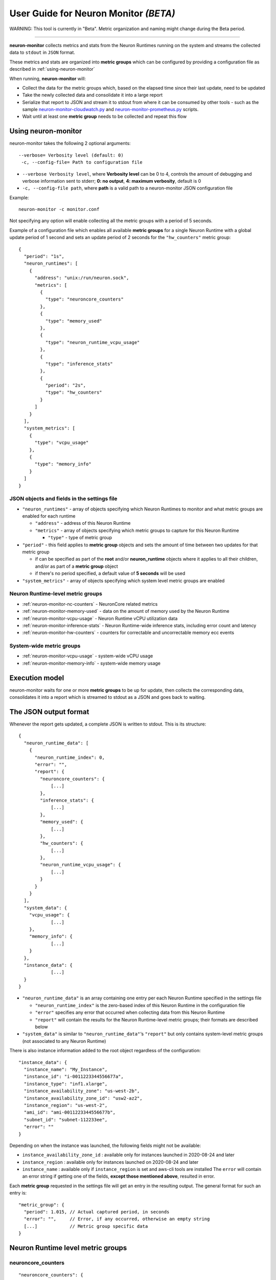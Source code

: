 .. _neuron-monitor-ug:

User Guide for Neuron Monitor *(BETA)*
======================================

WARNING: This tool is currently in "Beta". Metric organization and
naming might change during the Beta period.

--------------

**neuron-monitor** collects metrics and stats from the Neuron Runtimes
running on the system and streams the collected data to ``stdout`` in
``JSON`` format.

These metrics and stats are organized into **metric groups** which can
be configured by providing a configuration file as described in :ref:`using-neuron-monitor`

When running, **neuron-monitor** will:

-  Collect the data for the metric groups which, based on the elapsed
   time since their last update, need to be updated
-  Take the newly collected data and consolidate it into a large report
-  Serialize that report to JSON and stream it to stdout from where it
   can be consumed by other tools - such as the sample
   `neuron-monitor-cloudwatch.py <#neuron-monitor-cloudwatchpy>`__ and
   `neuron-monitor-prometheus.py <#neuron-monitor-prometheuspy>`__
   scripts.
-  Wait until at least one **metric group** needs to be collected and
   repeat this flow

.. _using-neuron-monitor:

Using neuron-monitor
--------------------

neuron-monitor takes the following 2 optional arguments:

::

   --verbose= Verbosity level (default: 0)
    -c, --config-file= Path to configuration file

-  ``--verbose Verbosity level``, where **Verbosity level** can be 0 to
   4, controls the amount of debugging and verbose information sent to
   stderr; **0: no output**, **4: maximum verbosity**, default is 0

-  ``-c, --config-file path``, where **path** is a valid path to a
   neuron-monitor JSON configuration file

Example:

::

   neuron-monitor -c monitor.conf

Not specifying any option will enable collecting all the metric groups
with a period of 5 seconds.

Example of a configuration file which enables all available **metric
groups** for a single Neuron Runtime with a global update period of 1
second and sets an update period of 2 seconds for the ``"hw_counters"``
metric group:

::

   {
     "period": "1s",
     "neuron_runtimes": [
       {
         "address": "unix:/run/neuron.sock",
         "metrics": [
           {
             "type": "neuroncore_counters"
           },
           {
             "type": "memory_used"
           },
           {
             "type": "neuron_runtime_vcpu_usage"
           },
           {
             "type": "inference_stats"
           },
           {
             "period": "2s",
             "type": "hw_counters"
           }
         ]
       }
     ],
     "system_metrics": [
       {
         "type": "vcpu_usage"
       },
       {
         "type": "memory_info"
       }
     ]
   }

JSON objects and fields in the settings file
~~~~~~~~~~~~~~~~~~~~~~~~~~~~~~~~~~~~~~~~~~~~

-  ``"neuron_runtimes"`` - array of objects specifying which Neuron
   Runtimes to monitor and what metric groups are enabled for each
   runtime

   -  ``"address"`` - address of this Neuron Runtime
   -  ``"metrics"`` - array of objects specifying which metric groups to
      capture for this Neuron Runtime

      -  ``"type"`` - type of metric group

-  ``"period"`` - this field applies to **metric group** objects and
   sets the amount of time between two updates for that metric group

   -  if can be specified as part of the **root** and/or
      **neuron_runtime** objects where it applies to all their children,
      and/or as part of a **metric group** object
   -  if there's no period specified, a default value of **5 seconds**
      will be used

-  ``"system_metrics"`` - array of objects specifying which system level
   metric groups are enabled

Neuron Runtime-level metric groups
~~~~~~~~~~~~~~~~~~~~~~~~~~~~~~~~~~



-  :ref:`neuron-monitor-nc-counters` - NeuronCore related metrics
-  :ref:`neuron-monitor-memory-used` - data on the amount of memory used
   by the Neuron Runtime
-  :ref:`neuron-monitor-vcpu-usage` - Neuron Runtime vCPU
   utilization data
-  :ref:`neuron-monitor-inference-stats` - Neuron Runtime-wide inference
   stats, including error count and latency
-  :ref:`neuron-monitor-hw-counters` - counters for correctable and
   uncorrectable memory ecc events

System-wide metric groups
~~~~~~~~~~~~~~~~~~~~~~~~~

-  :ref:`neuron-monitor-vcpu-usage` - system-wide vCPU usage
-  :ref:`neuron-monitor-memory-info` - system-wide memory usage
 

Execution model
---------------

|image|

neuron-monitor waits for one or more **metric groups** to be up for
update, then collects the corresponding data, consolidates it into a
report which is streamed to stdout as a JSON and goes back to waiting.

The JSON output format
----------------------

Whenever the report gets updated, a complete JSON is written to stdout.
This is its structure:

::

   {
     "neuron_runtime_data": [
       {
         "neuron_runtime_index": 0,
         "error": "",
         "report": {
           "neuroncore_counters": {
               [...]
           },
           "inference_stats": {
               [...]
           },
           "memory_used": {
               [...]
           },
           "hw_counters": {
               [...]
           },
           "neuron_runtime_vcpu_usage": {
               [...]
           }
         }
       }
     ],
     "system_data": {
       "vcpu_usage": {
               [...]
       },
       "memory_info": {
               [...]
       }
     },
     "instance_data": {
               [...]
     }
   }

-  ``"neuron_runtime_data"`` is an array containing one entry per each
   Neuron Runtime specified in the settings file

   -  ``"neuron_runtime_index"`` is the zero-based index of this Neuron
      Runtime in the configuration file
   -  ``"error"`` specifies any error that occurred when collecting data
      from this Neuron Runtime
   -  ``"report"`` will contain the results for the Neuron Runtime-level
      metric groups; their formats are described below

-  ``"system_data"`` is similar to ``"neuron_runtime_data"``\ ‘s
   ``"report"`` but only contains system-level metric groups (not
   associated to any Neuron Runtime)

There is also instance information added to the root object regardless
of the configuration:

::

     "instance_data": {
       "instance_name": "My_Instance",
       "instance_id": "i-0011223344556677a",
       "instance_type": "inf1.xlarge",
       "instance_availability_zone": "us-west-2b",
       "instance_availability_zone_id": "usw2-az2",
       "instance_region": "us-west-2",
       "ami_id": "ami-0011223344556677b",
       "subnet_id": "subnet-112233ee",
       "error": ""
     }

Depending on when the instance was launched, the following fields might
not be available:

-  ``instance_availability_zone_id`` : available only for instances
   launched in 2020-08-24 and later
-  ``instance_region`` : available only for instances launched on
   2020-08-24 and later
-  ``instance_name`` : available only if ``instance_region`` is set and
   aws-cli tools are installed The ``error`` will contain an error
   string if getting one of the fields, **except those mentioned
   above**, resulted in error.

Each **metric group** requested in the settings file will get an entry
in the resulting output. The general format for such an entry is:

::

   "metric_group": {
     "period": 1.015, // Actual captured period, in seconds
     "error": "",     // Error, if any occurred, otherwise an empty string
     [...]            // Metric group specific data
   }

.. _runtime-level-metric-groups-1:

Neuron Runtime level metric groups
----------------------------------

.. _neuron-monitor-nc-counters:

neuroncore_counters
~~~~~~~~~~~~~~~~~~~~~

::

           "neuroncore_counters": {
             "period": 1.000113182,
             "neuroncores_in_use": {
               "0": {
                 "neuroncore_utilization": 42.01,
                 "loaded_models": [
                   "my_model:my_subgraph1"
                 ]
               },
               "1": {
                 "neuroncore_utilization": 42.02,
                 "loaded_models": [
                   "my_model:my_subgraph2"
                 ]
               },
               "2": {
                 "neuroncore_utilization": 42.03,
                 "loaded_models": [
                   "my_model:my_subgraph3"
                 ]
               },
               "3": {
                 "neuroncore_utilization": 42.04,
                 "loaded_models": [
                   "my_model:my_subgraph4"
                 ]
               }
             },
             "error": ""
           }

-  ``"neuroncores_in_use"`` is an object containing data for all the
   NeuronCores that were active when the data was captured, indexed by
   NeuronCore index: ``"neuroncore_index": { neuroncore_data }``

   -  ``"neuroncore_utilization"`` - NeuronCore utilization, in percent,
      during the captured period
   -  ``"loaded_models"`` - array containing strings formatted as
      ``"model_name:subgraph_name"`` which represent what models and
      subgraphs are loaded and associated with this NeuronCore

-  ``"error"`` - string containing any error that occurred when
   collecting the data


.. _neuron-monitor-inference-stats:

inference_stats
~~~~~~~~~~~~~~~

::

           "inference_stats": {
             "period": 1.030613214,
             "error_summary": {
               "generic": 0,
               "numerical": 0,
               "transient": 0,
               "runtime": 0,
               "hardware": 0
             },
             "inference_summary": {
               "completed": 123,
               "completed_with_err": 0,
               "completed_with_num_err": 0,
               "timed_out": 0,
               "incorrect_input": 0,
               "failed_to_queue": 0
             },
             "latency_stats": {
               "total_latency": {
                 "p0": 0.01100001,
                 "p1": 0.01100002,
                 "p25": 0.01100004,
                 "p50": 0.01100008,
                 "p75": 0.01100010,
                 "p99": 0.01100012,
                 "p100": 0.01100013
               },
               "device_latency": {
                 "p0": 0.01000001,
                 "p1": 0.01000002,
                 "p25": 0.01000004,
                 "p50": 0.01000008,
                 "p75": 0.01000010,
                 "p99": 0.01000012,
                 "p100": 0.01000013
               }
             },
             "error": ""
           },

-  ``"error_summary"`` is an object containing the error counts for the
   captured period indexed by their type

   -  ``"generic"`` - generic inference errors
   -  ``"numeric"`` - NAN inference errors
   -  ``"transient"`` - recoverable errors, such as ECC corrections
   -  ``"runtime"`` - Neuron Runtime errors
   -  ``"hardware"`` - hardware errors such as uncorrectable ECC issues

-  ``"inference_summary"`` is an object containing all inference outcome
   counts for the captured period indexed by their type

   -  ``"completed"`` - inferences completed successfully
   -  ``"completed_with_err"`` - inferences that ended in an error other
      than numeric
   -  ``"completed_with_num_err"`` - inferences that ended in a numeric
      error
   -  ``"timed_out"`` - inferences that took longer than the Neuron
      Runtime configured timeout value
   -  ``"incorrect_input"`` - inferences that failed to start due to
      incorrect input being provided
   -  ``"failed_to_queue"`` - inference requests that were rejected due
      to Neuron Runtime not being able to queue them

-  ``"latency_stats"`` contains two objects containing latency
   percentiles, in seconds, for the data captured for inferences
   executed during the captured period. If there are no inferences being
   executed during this time, the two objects will be ``null`` (i.e.
   ``"total_latency": null``)

   -  ``"total_latency"`` - percentiles, in seconds, representing
      latency for an inference as measured by the Neuron Runtime
   -  ``"device_latency"`` - percentiles, in seconds, representing time
      spent by an inference exclusively on the Neuron device

-  ``"error"`` - string containing any error that occurred when
   collecting the data

.. _neuron-monitor-memory-used:

memory_used
~~~~~~~~~~~

::

           "memory_used": {
             "period": 1.030366715,
             "neuron_runtime_used_bytes": {
               "host": 1000000,
               "neuron_device": 2000000
             },
             "loaded_models": [
               {
                 "name": "my_model",
                 "uuid": "aaaaaaaaaaabbbbbbbbbbb0000000000099999999999",
                 "model_id": 10234,
                 "is_running": true,
                 "memory_used_bytes": {
                   "host": 250000,
                   "neuron_device": 500000
                 },
                 "subgraphs": {
                   "sg00": {
                     "memory_used_bytes": {
                       "host": 250000,
                       "neuron_device": 500000
                     },
                     "neuroncore_index": 2,
                     "neuron_device_index": 0
                   }
                 }
               },
               [...]
             ],
             "error": ""
           },

-  ``"runtime_memory"`` summarizes the amount of memory used by the
   Neuron Runtime at the time of capture

   -  ``"neuron_runtime_used_bytes"`` - current amount of memory used by
      the Neuron Runtime
   -  all memory usage objects contain these two fields:

      -  ``"host"`` - host DRAM usage in bytes
      -  ``"neuron_device"`` - Neuron device DRAM usage in bytes

-  ``"loaded_models"`` - array containing objects representing loaded
   models

   -  ``"name"`` - name of the model
   -  ``"uuid"`` - unique id for the model
   -  ``"model_id"`` - Neuron Runtime-assigned ID for this model
   -  ``"is_running"`` - true if this model is currently started, false
      otherwise
   -  ``"memory_used_bytes"`` - total memory usage for the model
   -  "``subgraphs"`` - object containing all the subgraph for the model
      indexed by their name: ``"subgraph_name": { subgraph_data }``

      -  ``"memory_used_bytes"`` - memory usage for this subgraph
      -  ``"neuroncore_index"`` - NeuronCore index with which the
         subgraph is associated
      -  ``"neuron_device_index"`` - Neuron device index on which the
         subgraph is loaded

-  ``"error"`` - string containing any error that occurred when
   collecting the data


.. _neuron-monitor-hw-counters:

hw_counters
~~~~~~~~~~~

::

           "hw_counters": {
             "period": 1.030359284,
             "neuron_devices": [
               {
                 "neuron_device_index": 0,
                 "mem_ecc_corrected": 0,
                 "mem_ecc_uncorrected": 0,
                 "sram_ecc_uncorrected": 0
               }
             ],
             "error": ""
           },

-  ``"neuron_devices"`` - array containing ECC data for all Neuron
   devices controlled by this Neuron Runtime for the captured period

   -  ``"neuron_device_index"`` - Neuron device index
   -  ``"mem_ecc_corrected"`` - number of corrected ECC events in the
      Neuron device’s DRAM
   -  ``"mem_ecc_uncorrected"`` - number of uncorrected ECC events in
      the Neuron device’s DRAM
   -  ``"sram_ecc_uncorrected"`` - number of uncorrected ECC events in
      the Neuron device’s SRAM

-  ``"error"`` - string containing any error that occurred when
   collecting the data

neuron_runtime_vcpu_usage
~~~~~~~~~~~~~~~~~~~~~~~~~~~

::

           "neuron_runtime_vcpu_usage": {
             "period": 1.030604818,
             "vcpu_usage": {
               "user": 42.01,
               "system": 12.34
             },
             "error": ""
           }

-  ``"vcpu_usage"`` - object showing vCPU usage in percentages for the
   Neuron Runtime during the captured period

   -  ``"user"`` - percentage of time spent in user code by this Neuron
      Runtime
   -  ``"system"`` - percentage of time spent in kernel code by this
      Neuron Runtime

-  ``"error"`` - string containing any error that occurred when
   collecting the data

System level metric groups
--------------------------

.. _neuron-monitor-vcpu-usage:

vcpu_usage
~~~~~~~~~~~~

::

   "vcpu_usage": {
     "period": 0.999974868,
     "average_usage": {
       "user": 32.77,
       "nice": 0,
       "system": 22.87,
       "idle": 39.36,
       "io_wait": 0,
       "irq": 0,
       "soft_irq": 0
     },
     "usage_data": {
       "0": {
         "user": 34.41,
         "nice": 0,
         "system": 27.96,
         "idle": 37.63,
         "io_wait": 0,
         "irq": 0,
         "soft_irq": 0
       },
       "1": {
         "user": 56.84,
         "nice": 0,
         "system": 28.42,
         "idle": 14.74,
         "io_wait": 0,
         "irq": 0,
         "soft_irq": 0
       },
       [...]
     },
     "context_switch_count": 123456,
     "error": ""
   }

-  each vCPU usage object contains the following fields:

   -  ``"user"`` - percentage of time spent in user code
   -  ``"nice"`` - percentage of time spent executing niced user code
   -  ``"system"`` - percentage of time spent executing kernel code
   -  ``"idle"`` - percentage of time spent idle
   -  ``"io_wait"`` - percentage of time spent waiting for IO operations
   -  ``"irq"`` - percentage of time spent servicing hardware interrupts
   -  ``"soft_irq"`` - percentage of time spent servicing software
      interrupts

-  ``"average_usage"`` - contains the average usage across all vCPUs
   during the captured period
-  ``"usage_data"`` - contains per vCPU usage during the captured period
-  ``"context_switch_count"`` - contains the number of vCPU context
   switches during the captured period
-  ``"error"`` - string containing any error that occurred when
   collecting the data

.. _neuron-monitor-memory-info:

memory_info
~~~~~~~~~~~

::

   "memory_info": {
     "period": 5.346411129,
     "memory_total_bytes": 49345835008,
     "memory_used_bytes": 16042344448,
     "swap_total_bytes": 0,
     "swap_used_bytes": 0,
     "error": ""
   }

-  ``"memory_total_bytes"`` - total size of the host memory, in bytes

-  ``"memory_used_bytes"`` - amount of host memory in use, in bytes

-  ``"swap_total_bytes"`` - total size of the host swap file, in bytes

-  ``"swap_used_bytes"`` - amount of swap memory in use, in bytes


.. _neuron-monitor-companion-scripts:

Companion scripts
-----------------

neuron-monitor is installed with two example Python companion script:
`neuron-monitor-cloudwatch.py <#neuron-monitor-cloudwatchpy>`__ and
`neuron-monitor-prometheus.py <#neuron-monitor-prometheuspy>`__.

.. _neuron-monitor-cloudwatchpy:

neuron-monitor-cloudwatch.py
~~~~~~~~~~~~~~~~~~~~~~~~~~~~

It requires Python3 and the `boto3 Python
module <https://boto3.amazonaws.com/v1/documentation/api/latest/guide/quickstart.html#quickstart>`__.
It is installed to:
``/opt/aws/neuron/bin/neuron-monitor-cloudwatch.py``.

.. _using-neuron-monitor-cloudwatchpy:

Using neuron-monitor-cloudwatch.py
^^^^^^^^^^^^^^^^^^^^^^^^^^^^^^^^^^

::

   neuron-monitor | neuron-monitor-cloudwatch.py --namespace <namespace> --region <region>

For example:

::

   neuron-monitor | neuron-monitor-cloudwatch.py --namespace neuron_monitor_test --region us-west-2

.. _neuron-monitor-prometheuspy:

neuron-monitor-prometheus.py
~~~~~~~~~~~~~~~~~~~~~~~~~~~~

It requires Python3 and the `Prometheus Python client
module <https://github.com/prometheus/client_python>`__. It is installed
to: ``/opt/aws/neuron/bin/neuron-monitor-prometheus.py``.

.. _using-neuron-monitor-prometheuspy:

Using neuron-monitor-prometheus.py
^^^^^^^^^^^^^^^^^^^^^^^^^^^^^^^^^^

::

   neuron-monitor | neuron-monitor-prometheus.py --port <port>

For example:

::

   neuron-monitor | neuron-monitor-prometheus.py --port 8008

The default value for ``--port`` is ``8000``.

If your data visualization framework is Grafana, we provided a :neuron-monitor-src:`Grafana
dashboard <neuron-monitor-grafana.json>`
which integrates with Prometheus and this script.

.. |image| image:: ../../images/nm-img1.png
